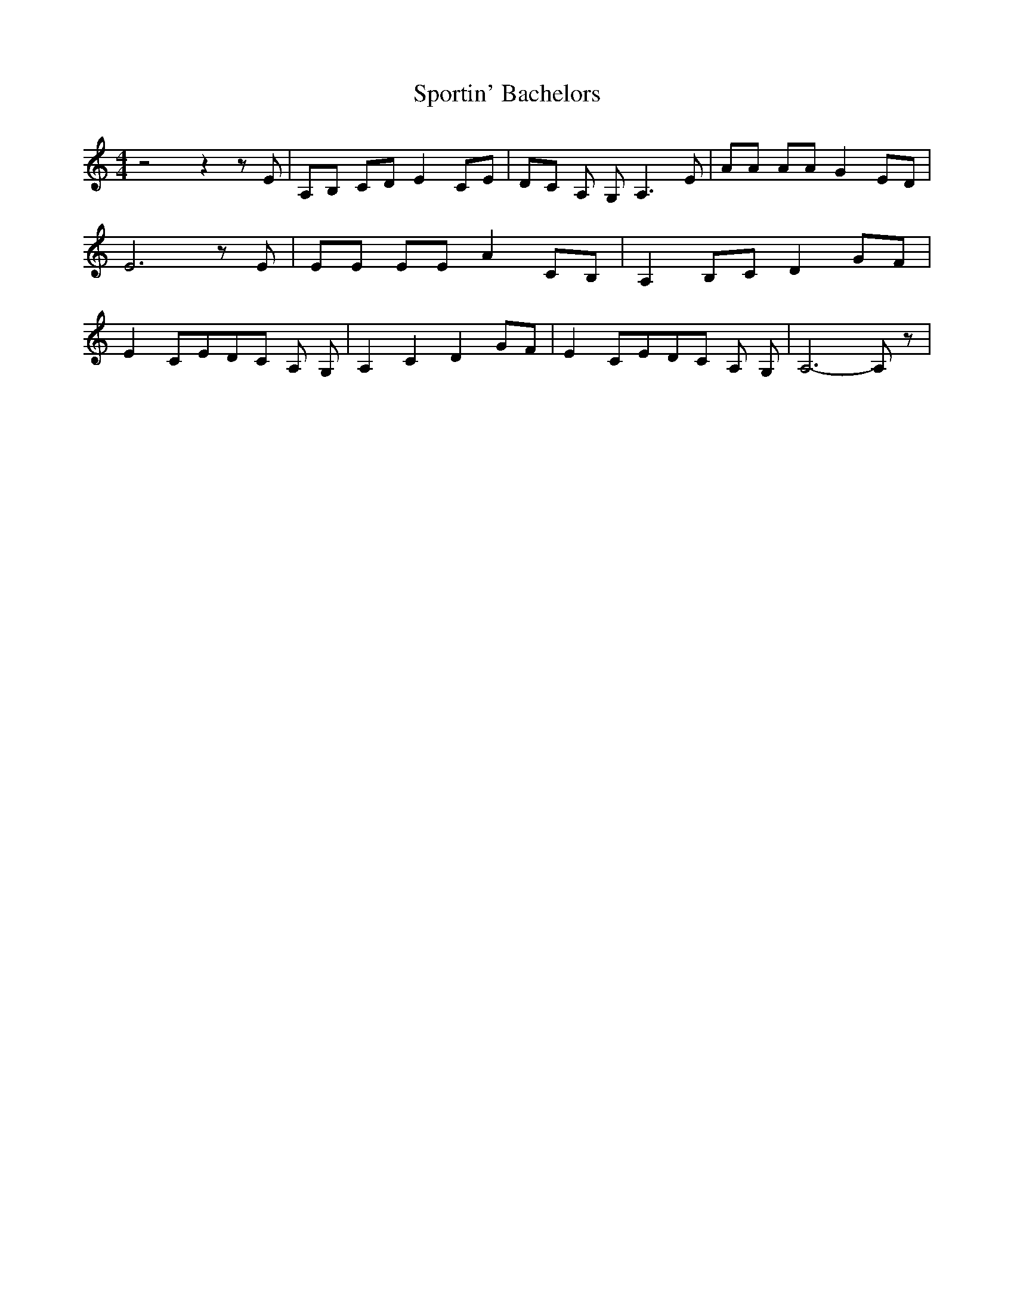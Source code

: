 % Generated more or less automatically by swtoabc by Erich Rickheit KSC
X:1
T:Sportin' Bachelors
M:4/4
L:1/8
K:C
 z4 z2 z E| A,B, CD E2 CE| DC A, G, A,3 E| AA AA G2 ED| E6 z E| EE EE A2 CB,|\
 A,2 B,C D2 GF| E2 CED-C A, G,| A,2 C2 D2 GF| E2 CED-C A, G,| A,6- A, z|\


